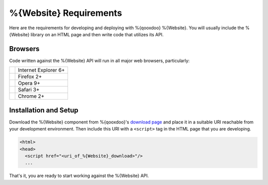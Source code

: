 .. _pages/website/requirements#requirements:

%{Website} Requirements
************************

Here are the requirements for developing and deploying with %{qooxdoo} %{Website}. You will usually include the %{Website} library on an HTML page and then write code that utilizes its API.

.. _pages/website/requirements#client:

Browsers
================

Code written against the %{Website} API will run in all major web browsers, particularly:

.. list-table::

   * - .. image:: /_static/ie.png 
     - Internet Explorer 6+
   * - .. image:: /_static/ff.png 
     - Firefox 2+
   * - .. image:: /_static/opera.png 
     - Opera 9+
   * - .. image:: /_static/safari.png 
     - Safari 3+
   * - .. image:: /_static/chrome.png 
     - Chrome 2+


Installation and Setup
=======================

Download the %{Website} component from %{qooxdoo}'s `download page <http://%{qooxdoo}.org/download>`_ and place it in a suitable URI reachable from your development environment. Then include this URI with a ``<script>`` tag in the HTML page that you are developing.

.. code-block:: html

   <html>
   <head>
     <script href="<uri_of_%{Website}_download>"/>
     ...

That's it, you are ready to start working against the %{Website} API.
